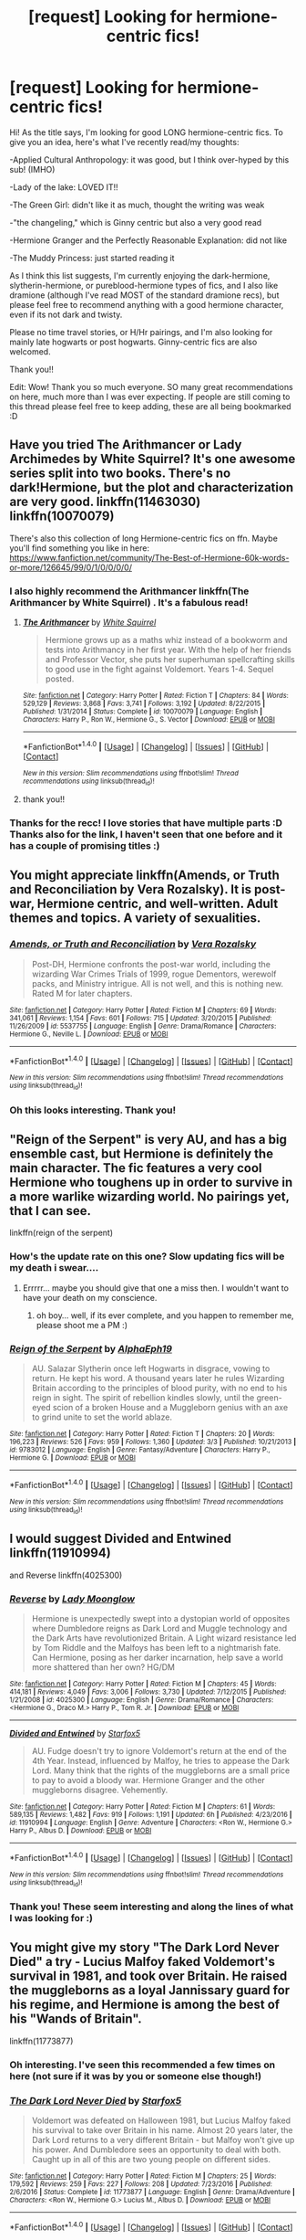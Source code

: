 #+TITLE: [request] Looking for hermione-centric fics!

* [request] Looking for hermione-centric fics!
:PROPERTIES:
:Author: meddwannabe
:Score: 22
:DateUnix: 1497690097.0
:DateShort: 2017-Jun-17
:FlairText: Request
:END:
Hi! As the title says, I'm looking for good LONG hermione-centric fics. To give you an idea, here's what I've recently read/my thoughts:

-Applied Cultural Anthropology: it was good, but I think over-hyped by this sub! (IMHO)

-Lady of the lake: LOVED IT!!

-The Green Girl: didn't like it as much, thought the writing was weak

-"the changeling," which is Ginny centric but also a very good read

-Hermione Granger and the Perfectly Reasonable Explanation: did not like

-The Muddy Princess: just started reading it

As I think this list suggests, I'm currently enjoying the dark-hermione, slytherin-hermione, or pureblood-hermione types of fics, and I also like dramione (although I've read MOST of the standard dramione recs), but please feel free to recommend anything with a good hermione character, even if its not dark and twisty.

Please no time travel stories, or H/Hr pairings, and I'm also looking for mainly late hogwarts or post hogwarts. Ginny-centric fics are also welcomed.

Thank you!!

Edit: Wow! Thank you so much everyone. SO many great recommendations on here, much more than I was ever expecting. If people are still coming to this thread please feel free to keep adding, these are all being bookmarked :D


** Have you tried The Arithmancer or Lady Archimedes by White Squirrel? It's one awesome series split into two books. There's no dark!Hermione, but the plot and characterization are very good. linkffn(11463030) linkffn(10070079)

There's also this collection of long Hermione-centric fics on ffn. Maybe you'll find something you like in here: [[https://www.fanfiction.net/community/The-Best-of-Hermione-60k-words-or-more/126645/99/0/1/0/0/0/0/]]
:PROPERTIES:
:Author: epsi10n
:Score: 14
:DateUnix: 1497710385.0
:DateShort: 2017-Jun-17
:END:

*** I also highly recommend the Arithmancer linkffn(The Arithmancer by White Squirrel) . It's a fabulous read!
:PROPERTIES:
:Author: Flye_Autumne
:Score: 1
:DateUnix: 1497740889.0
:DateShort: 2017-Jun-18
:END:

**** [[http://www.fanfiction.net/s/10070079/1/][*/The Arithmancer/*]] by [[https://www.fanfiction.net/u/5339762/White-Squirrel][/White Squirrel/]]

#+begin_quote
  Hermione grows up as a maths whiz instead of a bookworm and tests into Arithmancy in her first year. With the help of her friends and Professor Vector, she puts her superhuman spellcrafting skills to good use in the fight against Voldemort. Years 1-4. Sequel posted.
#+end_quote

^{/Site/: [[http://www.fanfiction.net/][fanfiction.net]] *|* /Category/: Harry Potter *|* /Rated/: Fiction T *|* /Chapters/: 84 *|* /Words/: 529,129 *|* /Reviews/: 3,868 *|* /Favs/: 3,741 *|* /Follows/: 3,192 *|* /Updated/: 8/22/2015 *|* /Published/: 1/31/2014 *|* /Status/: Complete *|* /id/: 10070079 *|* /Language/: English *|* /Characters/: Harry P., Ron W., Hermione G., S. Vector *|* /Download/: [[http://www.ff2ebook.com/old/ffn-bot/index.php?id=10070079&source=ff&filetype=epub][EPUB]] or [[http://www.ff2ebook.com/old/ffn-bot/index.php?id=10070079&source=ff&filetype=mobi][MOBI]]}

--------------

*FanfictionBot*^{1.4.0} *|* [[[https://github.com/tusing/reddit-ffn-bot/wiki/Usage][Usage]]] | [[[https://github.com/tusing/reddit-ffn-bot/wiki/Changelog][Changelog]]] | [[[https://github.com/tusing/reddit-ffn-bot/issues/][Issues]]] | [[[https://github.com/tusing/reddit-ffn-bot/][GitHub]]] | [[[https://www.reddit.com/message/compose?to=tusing][Contact]]]

^{/New in this version: Slim recommendations using/ ffnbot!slim! /Thread recommendations using/ linksub(thread_id)!}
:PROPERTIES:
:Author: FanfictionBot
:Score: 1
:DateUnix: 1497740948.0
:DateShort: 2017-Jun-18
:END:


**** thank you!!
:PROPERTIES:
:Author: meddwannabe
:Score: 1
:DateUnix: 1497776719.0
:DateShort: 2017-Jun-18
:END:


*** Thanks for the recc! I love stories that have multiple parts :D Thanks also for the link, I haven't seen that one before and it has a couple of promising titles :)
:PROPERTIES:
:Author: meddwannabe
:Score: 1
:DateUnix: 1497776770.0
:DateShort: 2017-Jun-18
:END:


** You might appreciate linkffn(Amends, or Truth and Reconciliation by Vera Rozalsky). It is post-war, Hermione centric, and well-written. Adult themes and topics. A variety of sexualities.
:PROPERTIES:
:Author: wordhammer
:Score: 7
:DateUnix: 1497716458.0
:DateShort: 2017-Jun-17
:END:

*** [[http://www.fanfiction.net/s/5537755/1/][*/Amends, or Truth and Reconciliation/*]] by [[https://www.fanfiction.net/u/1994264/Vera-Rozalsky][/Vera Rozalsky/]]

#+begin_quote
  Post-DH, Hermione confronts the post-war world, including the wizarding War Crimes Trials of 1999, rogue Dementors, werewolf packs, and Ministry intrigue. All is not well, and this is nothing new. Rated M for later chapters.
#+end_quote

^{/Site/: [[http://www.fanfiction.net/][fanfiction.net]] *|* /Category/: Harry Potter *|* /Rated/: Fiction M *|* /Chapters/: 69 *|* /Words/: 341,061 *|* /Reviews/: 1,154 *|* /Favs/: 601 *|* /Follows/: 715 *|* /Updated/: 3/20/2015 *|* /Published/: 11/26/2009 *|* /id/: 5537755 *|* /Language/: English *|* /Genre/: Drama/Romance *|* /Characters/: Hermione G., Neville L. *|* /Download/: [[http://www.ff2ebook.com/old/ffn-bot/index.php?id=5537755&source=ff&filetype=epub][EPUB]] or [[http://www.ff2ebook.com/old/ffn-bot/index.php?id=5537755&source=ff&filetype=mobi][MOBI]]}

--------------

*FanfictionBot*^{1.4.0} *|* [[[https://github.com/tusing/reddit-ffn-bot/wiki/Usage][Usage]]] | [[[https://github.com/tusing/reddit-ffn-bot/wiki/Changelog][Changelog]]] | [[[https://github.com/tusing/reddit-ffn-bot/issues/][Issues]]] | [[[https://github.com/tusing/reddit-ffn-bot/][GitHub]]] | [[[https://www.reddit.com/message/compose?to=tusing][Contact]]]

^{/New in this version: Slim recommendations using/ ffnbot!slim! /Thread recommendations using/ linksub(thread_id)!}
:PROPERTIES:
:Author: FanfictionBot
:Score: 1
:DateUnix: 1497716473.0
:DateShort: 2017-Jun-17
:END:


*** Oh this looks interesting. Thank you!
:PROPERTIES:
:Author: meddwannabe
:Score: 1
:DateUnix: 1497776792.0
:DateShort: 2017-Jun-18
:END:


** "Reign of the Serpent" is very AU, and has a big ensemble cast, but Hermione is definitely the main character. The fic features a very cool Hermione who toughens up in order to survive in a more warlike wizarding world. No pairings yet, that I can see.

linkffn(reign of the serpent)
:PROPERTIES:
:Author: Dina-M
:Score: 6
:DateUnix: 1497719986.0
:DateShort: 2017-Jun-17
:END:

*** How's the update rate on this one? Slow updating fics will be my death i swear....
:PROPERTIES:
:Author: meddwannabe
:Score: 2
:DateUnix: 1497776835.0
:DateShort: 2017-Jun-18
:END:

**** Errrrr... maybe you should give that one a miss then. I wouldn't want to have your death on my conscience.
:PROPERTIES:
:Author: Dina-M
:Score: 3
:DateUnix: 1497859616.0
:DateShort: 2017-Jun-19
:END:

***** oh boy... well, if its ever complete, and you happen to remember me, please shoot me a PM :)
:PROPERTIES:
:Author: meddwannabe
:Score: 1
:DateUnix: 1497942244.0
:DateShort: 2017-Jun-20
:END:


*** [[http://www.fanfiction.net/s/9783012/1/][*/Reign of the Serpent/*]] by [[https://www.fanfiction.net/u/2933548/AlphaEph19][/AlphaEph19/]]

#+begin_quote
  AU. Salazar Slytherin once left Hogwarts in disgrace, vowing to return. He kept his word. A thousand years later he rules Wizarding Britain according to the principles of blood purity, with no end to his reign in sight. The spirit of rebellion kindles slowly, until the green-eyed scion of a broken House and a Muggleborn genius with an axe to grind unite to set the world ablaze.
#+end_quote

^{/Site/: [[http://www.fanfiction.net/][fanfiction.net]] *|* /Category/: Harry Potter *|* /Rated/: Fiction T *|* /Chapters/: 20 *|* /Words/: 196,223 *|* /Reviews/: 526 *|* /Favs/: 959 *|* /Follows/: 1,360 *|* /Updated/: 3/3 *|* /Published/: 10/21/2013 *|* /id/: 9783012 *|* /Language/: English *|* /Genre/: Fantasy/Adventure *|* /Characters/: Harry P., Hermione G. *|* /Download/: [[http://www.ff2ebook.com/old/ffn-bot/index.php?id=9783012&source=ff&filetype=epub][EPUB]] or [[http://www.ff2ebook.com/old/ffn-bot/index.php?id=9783012&source=ff&filetype=mobi][MOBI]]}

--------------

*FanfictionBot*^{1.4.0} *|* [[[https://github.com/tusing/reddit-ffn-bot/wiki/Usage][Usage]]] | [[[https://github.com/tusing/reddit-ffn-bot/wiki/Changelog][Changelog]]] | [[[https://github.com/tusing/reddit-ffn-bot/issues/][Issues]]] | [[[https://github.com/tusing/reddit-ffn-bot/][GitHub]]] | [[[https://www.reddit.com/message/compose?to=tusing][Contact]]]

^{/New in this version: Slim recommendations using/ ffnbot!slim! /Thread recommendations using/ linksub(thread_id)!}
:PROPERTIES:
:Author: FanfictionBot
:Score: 1
:DateUnix: 1497720008.0
:DateShort: 2017-Jun-17
:END:


** I would suggest Divided and Entwined linkffn(11910994)

and Reverse linkffn(4025300)
:PROPERTIES:
:Author: openthekey
:Score: 8
:DateUnix: 1497736868.0
:DateShort: 2017-Jun-18
:END:

*** [[http://www.fanfiction.net/s/4025300/1/][*/Reverse/*]] by [[https://www.fanfiction.net/u/727962/Lady-Moonglow][/Lady Moonglow/]]

#+begin_quote
  Hermione is unexpectedly swept into a dystopian world of opposites where Dumbledore reigns as Dark Lord and Muggle technology and the Dark Arts have revolutionized Britain. A Light wizard resistance led by Tom Riddle and the Malfoys has been left to a nightmarish fate. Can Hermione, posing as her darker incarnation, help save a world more shattered than her own? HG/DM
#+end_quote

^{/Site/: [[http://www.fanfiction.net/][fanfiction.net]] *|* /Category/: Harry Potter *|* /Rated/: Fiction M *|* /Chapters/: 45 *|* /Words/: 414,181 *|* /Reviews/: 4,049 *|* /Favs/: 3,006 *|* /Follows/: 3,730 *|* /Updated/: 7/12/2015 *|* /Published/: 1/21/2008 *|* /id/: 4025300 *|* /Language/: English *|* /Genre/: Drama/Romance *|* /Characters/: <Hermione G., Draco M.> Harry P., Tom R. Jr. *|* /Download/: [[http://www.ff2ebook.com/old/ffn-bot/index.php?id=4025300&source=ff&filetype=epub][EPUB]] or [[http://www.ff2ebook.com/old/ffn-bot/index.php?id=4025300&source=ff&filetype=mobi][MOBI]]}

--------------

[[http://www.fanfiction.net/s/11910994/1/][*/Divided and Entwined/*]] by [[https://www.fanfiction.net/u/2548648/Starfox5][/Starfox5/]]

#+begin_quote
  AU. Fudge doesn't try to ignore Voldemort's return at the end of the 4th Year. Instead, influenced by Malfoy, he tries to appease the Dark Lord. Many think that the rights of the muggleborns are a small price to pay to avoid a bloody war. Hermione Granger and the other muggleborns disagree. Vehemently.
#+end_quote

^{/Site/: [[http://www.fanfiction.net/][fanfiction.net]] *|* /Category/: Harry Potter *|* /Rated/: Fiction M *|* /Chapters/: 61 *|* /Words/: 589,135 *|* /Reviews/: 1,482 *|* /Favs/: 919 *|* /Follows/: 1,191 *|* /Updated/: 6h *|* /Published/: 4/23/2016 *|* /id/: 11910994 *|* /Language/: English *|* /Genre/: Adventure *|* /Characters/: <Ron W., Hermione G.> Harry P., Albus D. *|* /Download/: [[http://www.ff2ebook.com/old/ffn-bot/index.php?id=11910994&source=ff&filetype=epub][EPUB]] or [[http://www.ff2ebook.com/old/ffn-bot/index.php?id=11910994&source=ff&filetype=mobi][MOBI]]}

--------------

*FanfictionBot*^{1.4.0} *|* [[[https://github.com/tusing/reddit-ffn-bot/wiki/Usage][Usage]]] | [[[https://github.com/tusing/reddit-ffn-bot/wiki/Changelog][Changelog]]] | [[[https://github.com/tusing/reddit-ffn-bot/issues/][Issues]]] | [[[https://github.com/tusing/reddit-ffn-bot/][GitHub]]] | [[[https://www.reddit.com/message/compose?to=tusing][Contact]]]

^{/New in this version: Slim recommendations using/ ffnbot!slim! /Thread recommendations using/ linksub(thread_id)!}
:PROPERTIES:
:Author: FanfictionBot
:Score: 1
:DateUnix: 1497736884.0
:DateShort: 2017-Jun-18
:END:


*** Thank you! These seem interesting and along the lines of what I was looking for :)
:PROPERTIES:
:Author: meddwannabe
:Score: 1
:DateUnix: 1497776865.0
:DateShort: 2017-Jun-18
:END:


** You might give my story "The Dark Lord Never Died" a try - Lucius Malfoy faked Voldemort's survival in 1981, and took over Britain. He raised the muggleborns as a loyal Jannissary guard for his regime, and Hermione is among the best of his "Wands of Britain".

linkffn(11773877)
:PROPERTIES:
:Author: Starfox5
:Score: 6
:DateUnix: 1497778064.0
:DateShort: 2017-Jun-18
:END:

*** Oh interesting. I've seen this recommended a few times on here (not sure if it was by you or someone else though!)
:PROPERTIES:
:Author: meddwannabe
:Score: 2
:DateUnix: 1497821513.0
:DateShort: 2017-Jun-19
:END:


*** [[http://www.fanfiction.net/s/11773877/1/][*/The Dark Lord Never Died/*]] by [[https://www.fanfiction.net/u/2548648/Starfox5][/Starfox5/]]

#+begin_quote
  Voldemort was defeated on Halloween 1981, but Lucius Malfoy faked his survival to take over Britain in his name. Almost 20 years later, the Dark Lord returns to a very different Britain - but Malfoy won't give up his power. And Dumbledore sees an opportunity to deal with both. Caught up in all of this are two young people on different sides.
#+end_quote

^{/Site/: [[http://www.fanfiction.net/][fanfiction.net]] *|* /Category/: Harry Potter *|* /Rated/: Fiction M *|* /Chapters/: 25 *|* /Words/: 179,592 *|* /Reviews/: 259 *|* /Favs/: 227 *|* /Follows/: 208 *|* /Updated/: 7/23/2016 *|* /Published/: 2/6/2016 *|* /Status/: Complete *|* /id/: 11773877 *|* /Language/: English *|* /Genre/: Drama/Adventure *|* /Characters/: <Ron W., Hermione G.> Lucius M., Albus D. *|* /Download/: [[http://www.ff2ebook.com/old/ffn-bot/index.php?id=11773877&source=ff&filetype=epub][EPUB]] or [[http://www.ff2ebook.com/old/ffn-bot/index.php?id=11773877&source=ff&filetype=mobi][MOBI]]}

--------------

*FanfictionBot*^{1.4.0} *|* [[[https://github.com/tusing/reddit-ffn-bot/wiki/Usage][Usage]]] | [[[https://github.com/tusing/reddit-ffn-bot/wiki/Changelog][Changelog]]] | [[[https://github.com/tusing/reddit-ffn-bot/issues/][Issues]]] | [[[https://github.com/tusing/reddit-ffn-bot/][GitHub]]] | [[[https://www.reddit.com/message/compose?to=tusing][Contact]]]

^{/New in this version: Slim recommendations using/ ffnbot!slim! /Thread recommendations using/ linksub(thread_id)!}
:PROPERTIES:
:Author: FanfictionBot
:Score: 1
:DateUnix: 1497778074.0
:DateShort: 2017-Jun-18
:END:


** Pet Project is a HG/SS I enjoyed a lot. It has some delightfully creative magics, avoids bashing, and doesn't make Snape into a nice person. He is still kind of a dick, Harry and Ron are good friends as best they can be, and the house elves are genuinely awesome. linkffn(2290003)

Another story I like is Big Name Death Eater. It's comedy, lighthearted SSHG with ridiculousness and no Horcruxes etc. Adult Hermione is bitchy in a charming way, and Lucius Malfoy kinda steals the show. Voldemort's demise is rather entertaining. The sequels are fun too, if I recall correctly. linkffn(2533891)
:PROPERTIES:
:Score: 5
:DateUnix: 1497813979.0
:DateShort: 2017-Jun-18
:END:

*** Thank you! I'm loving the amount of SSHG stories that are being recommended :D
:PROPERTIES:
:Author: meddwannabe
:Score: 2
:DateUnix: 1497821544.0
:DateShort: 2017-Jun-19
:END:


*** [[http://www.fanfiction.net/s/2533891/1/][*/Big Name Death Eater/*]] by [[https://www.fanfiction.net/u/353273/Shiv5468][/Shiv5468/]]

#+begin_quote
  Have you ever wondered what really happened at the Death Eater meetings?
#+end_quote

^{/Site/: [[http://www.fanfiction.net/][fanfiction.net]] *|* /Category/: Harry Potter *|* /Rated/: Fiction M *|* /Chapters/: 10 *|* /Words/: 51,015 *|* /Reviews/: 246 *|* /Favs/: 323 *|* /Follows/: 68 *|* /Updated/: 11/17/2005 *|* /Published/: 8/14/2005 *|* /Status/: Complete *|* /id/: 2533891 *|* /Language/: English *|* /Genre/: Humor/Romance *|* /Characters/: Severus S., Hermione G. *|* /Download/: [[http://www.ff2ebook.com/old/ffn-bot/index.php?id=2533891&source=ff&filetype=epub][EPUB]] or [[http://www.ff2ebook.com/old/ffn-bot/index.php?id=2533891&source=ff&filetype=mobi][MOBI]]}

--------------

[[http://www.fanfiction.net/s/2290003/1/][*/Pet Project/*]] by [[https://www.fanfiction.net/u/426171/Caeria][/Caeria/]]

#+begin_quote
  Hermione overhears something she shouldn't concerning Professor Snape and decides that maybe the House-elves aren't the only ones in need of protection.
#+end_quote

^{/Site/: [[http://www.fanfiction.net/][fanfiction.net]] *|* /Category/: Harry Potter *|* /Rated/: Fiction M *|* /Chapters/: 52 *|* /Words/: 338,844 *|* /Reviews/: 12,067 *|* /Favs/: 10,493 *|* /Follows/: 6,802 *|* /Updated/: 6/9/2013 *|* /Published/: 3/3/2005 *|* /Status/: Complete *|* /id/: 2290003 *|* /Language/: English *|* /Genre/: Romance *|* /Characters/: Hermione G., Severus S. *|* /Download/: [[http://www.ff2ebook.com/old/ffn-bot/index.php?id=2290003&source=ff&filetype=epub][EPUB]] or [[http://www.ff2ebook.com/old/ffn-bot/index.php?id=2290003&source=ff&filetype=mobi][MOBI]]}

--------------

*FanfictionBot*^{1.4.0} *|* [[[https://github.com/tusing/reddit-ffn-bot/wiki/Usage][Usage]]] | [[[https://github.com/tusing/reddit-ffn-bot/wiki/Changelog][Changelog]]] | [[[https://github.com/tusing/reddit-ffn-bot/issues/][Issues]]] | [[[https://github.com/tusing/reddit-ffn-bot/][GitHub]]] | [[[https://www.reddit.com/message/compose?to=tusing][Contact]]]

^{/New in this version: Slim recommendations using/ ffnbot!slim! /Thread recommendations using/ linksub(thread_id)!}
:PROPERTIES:
:Author: FanfictionBot
:Score: 1
:DateUnix: 1497813993.0
:DateShort: 2017-Jun-18
:END:


** For Slytherin Hermione, linkffn(Six Pomegranate Seeds by Seselt) is very interesting and unusual, with superb writing. It is technically a time travel/reincarnation (to 1991), but give it a try. No pairings so far.

Then there's linkffn(Keogh by ChelleyBean), which is probably my absolute favorite among Hermione-centric stories.
:PROPERTIES:
:Author: AhoraMuchachoLiberta
:Score: 4
:DateUnix: 1497734745.0
:DateShort: 2017-Jun-18
:END:

*** [[http://www.fanfiction.net/s/3962879/1/][*/Keogh/*]] by [[https://www.fanfiction.net/u/223901/ChelleyBean][/ChelleyBean/]]

#+begin_quote
  An unexpected connection is found between Hermione and Professor Snape, but that's only the start of her headaches. Being her father's daughter is one thing. Being her mother's daughter is something else entirely.
#+end_quote

^{/Site/: [[http://www.fanfiction.net/][fanfiction.net]] *|* /Category/: Harry Potter *|* /Rated/: Fiction M *|* /Chapters/: 47 *|* /Words/: 161,797 *|* /Reviews/: 740 *|* /Favs/: 1,058 *|* /Follows/: 944 *|* /Updated/: 2/1/2009 *|* /Published/: 12/23/2007 *|* /id/: 3962879 *|* /Language/: English *|* /Genre/: Horror/Supernatural *|* /Characters/: Hermione G., Severus S. *|* /Download/: [[http://www.ff2ebook.com/old/ffn-bot/index.php?id=3962879&source=ff&filetype=epub][EPUB]] or [[http://www.ff2ebook.com/old/ffn-bot/index.php?id=3962879&source=ff&filetype=mobi][MOBI]]}

--------------

[[http://www.fanfiction.net/s/12132374/1/][*/Six Pomegranate Seeds/*]] by [[https://www.fanfiction.net/u/981377/Seselt][/Seselt/]]

#+begin_quote
  At the end, something happened. Hermione clutches at one fraying thread, uncertain whether she is Arachne or Persephone. What she does know is that she will keep fighting to protect her friends even if she must walk a dark path. *time travel*
#+end_quote

^{/Site/: [[http://www.fanfiction.net/][fanfiction.net]] *|* /Category/: Harry Potter *|* /Rated/: Fiction M *|* /Chapters/: 27 *|* /Words/: 106,885 *|* /Reviews/: 886 *|* /Favs/: 418 *|* /Follows/: 667 *|* /Updated/: 5/18 *|* /Published/: 9/3/2016 *|* /id/: 12132374 *|* /Language/: English *|* /Genre/: Supernatural/Adventure *|* /Characters/: Hermione G., Draco M., Severus S., Marcus F. *|* /Download/: [[http://www.ff2ebook.com/old/ffn-bot/index.php?id=12132374&source=ff&filetype=epub][EPUB]] or [[http://www.ff2ebook.com/old/ffn-bot/index.php?id=12132374&source=ff&filetype=mobi][MOBI]]}

--------------

*FanfictionBot*^{1.4.0} *|* [[[https://github.com/tusing/reddit-ffn-bot/wiki/Usage][Usage]]] | [[[https://github.com/tusing/reddit-ffn-bot/wiki/Changelog][Changelog]]] | [[[https://github.com/tusing/reddit-ffn-bot/issues/][Issues]]] | [[[https://github.com/tusing/reddit-ffn-bot/][GitHub]]] | [[[https://www.reddit.com/message/compose?to=tusing][Contact]]]

^{/New in this version: Slim recommendations using/ ffnbot!slim! /Thread recommendations using/ linksub(thread_id)!}
:PROPERTIES:
:Author: FanfictionBot
:Score: 1
:DateUnix: 1497734776.0
:DateShort: 2017-Jun-18
:END:


*** Thank you!! Good to hear positive things about Keogh.... I had it come up before but I wasn't too sure about it.
:PROPERTIES:
:Author: meddwannabe
:Score: 1
:DateUnix: 1497777198.0
:DateShort: 2017-Jun-18
:END:


** linkffn(For Hogwarts: A Regency Gamble) is a fairly light-hearted SS/HG that I've read multiple times. linkffn(Sin & Vice by mak5258) is also an SS/HG, but more of a darker, war-time fic. For Slytherin Hermione, I've written one linkffn(Mudsnake by Flye Autumne).
:PROPERTIES:
:Author: Flye_Autumne
:Score: 3
:DateUnix: 1497741066.0
:DateShort: 2017-Jun-18
:END:

*** [[http://www.fanfiction.net/s/11053807/1/][*/Sin & Vice/*]] by [[https://www.fanfiction.net/u/1112270/mak5258][/mak5258/]]

#+begin_quote
  In her sixth year, Dumbledore makes Hermione a key figure in a plan to help Harry defeat Voldemort. (It's difficult to summarize this without spoilers--- HG/SS; there's a Time Turner involved but probably not how you expect; the story really gets started in Chapter Three.)
#+end_quote

^{/Site/: [[http://www.fanfiction.net/][fanfiction.net]] *|* /Category/: Harry Potter *|* /Rated/: Fiction M *|* /Chapters/: 63 *|* /Words/: 291,856 *|* /Reviews/: 1,720 *|* /Favs/: 1,605 *|* /Follows/: 899 *|* /Updated/: 9/7/2015 *|* /Published/: 2/16/2015 *|* /Status/: Complete *|* /id/: 11053807 *|* /Language/: English *|* /Genre/: Romance/Drama *|* /Characters/: <Hermione G., Severus S.> *|* /Download/: [[http://www.ff2ebook.com/old/ffn-bot/index.php?id=11053807&source=ff&filetype=epub][EPUB]] or [[http://www.ff2ebook.com/old/ffn-bot/index.php?id=11053807&source=ff&filetype=mobi][MOBI]]}

--------------

[[http://www.fanfiction.net/s/12019582/1/][*/Mudsnake/*]] by [[https://www.fanfiction.net/u/7834753/Flye-Autumne][/Flye Autumne/]]

#+begin_quote
  "Whatever you decide to say, make it believable." Hermione Granger learned to avoid the hard questions years ago. To her, Hogwarts is a relief: a new school with new people who have no knowledge of her past...only, they keep asking the hard questions. And it's getting harder for Hermione to maintain the lies. Featuring: Mentor!Snape and Slytherin!Hermione
#+end_quote

^{/Site/: [[http://www.fanfiction.net/][fanfiction.net]] *|* /Category/: Harry Potter *|* /Rated/: Fiction T *|* /Chapters/: 18 *|* /Words/: 33,150 *|* /Reviews/: 432 *|* /Favs/: 278 *|* /Follows/: 602 *|* /Updated/: 5/30 *|* /Published/: 6/26/2016 *|* /id/: 12019582 *|* /Language/: English *|* /Genre/: Friendship/Adventure *|* /Characters/: Hermione G., Draco M., Severus S., Pansy P. *|* /Download/: [[http://www.ff2ebook.com/old/ffn-bot/index.php?id=12019582&source=ff&filetype=epub][EPUB]] or [[http://www.ff2ebook.com/old/ffn-bot/index.php?id=12019582&source=ff&filetype=mobi][MOBI]]}

--------------

[[http://www.fanfiction.net/s/7618772/1/][*/For Hogwarts: A Regency Gamble/*]] by [[https://www.fanfiction.net/u/1107999/Subversa][/Subversa/]]

#+begin_quote
  After the war, Hogwarts School of Witchcraft and Wizardry is in a financial bind. Special Ministry worker Hermione Granger is on site with a team of helpers, full of fundraising ideas, and it seems that Headmaster Snape objects to her very presence there
#+end_quote

^{/Site/: [[http://www.fanfiction.net/][fanfiction.net]] *|* /Category/: Harry Potter *|* /Rated/: Fiction M *|* /Chapters/: 22 *|* /Words/: 121,483 *|* /Reviews/: 277 *|* /Favs/: 460 *|* /Follows/: 135 *|* /Updated/: 1/15/2012 *|* /Published/: 12/8/2011 *|* /Status/: Complete *|* /id/: 7618772 *|* /Language/: English *|* /Genre/: Romance *|* /Characters/: Hermione G., Severus S. *|* /Download/: [[http://www.ff2ebook.com/old/ffn-bot/index.php?id=7618772&source=ff&filetype=epub][EPUB]] or [[http://www.ff2ebook.com/old/ffn-bot/index.php?id=7618772&source=ff&filetype=mobi][MOBI]]}

--------------

*FanfictionBot*^{1.4.0} *|* [[[https://github.com/tusing/reddit-ffn-bot/wiki/Usage][Usage]]] | [[[https://github.com/tusing/reddit-ffn-bot/wiki/Changelog][Changelog]]] | [[[https://github.com/tusing/reddit-ffn-bot/issues/][Issues]]] | [[[https://github.com/tusing/reddit-ffn-bot/][GitHub]]] | [[[https://www.reddit.com/message/compose?to=tusing][Contact]]]

^{/New in this version: Slim recommendations using/ ffnbot!slim! /Thread recommendations using/ linksub(thread_id)!}
:PROPERTIES:
:Author: FanfictionBot
:Score: 1
:DateUnix: 1497741100.0
:DateShort: 2017-Jun-18
:END:


*** Oooh these look interesting. Thank you!!
:PROPERTIES:
:Author: meddwannabe
:Score: 1
:DateUnix: 1497777214.0
:DateShort: 2017-Jun-18
:END:


** It is AU in regards to what happens during and after the War, but it is not only a very good fic that happens to be centered around a great Hermione (who though isn't dark is certainly involved deep enough in a morally grey area to hold your interest I think) but it's one I've only seen recommend once, a rarity for Hermione fics: Seven Names linkao3(5265569)
:PROPERTIES:
:Author: ATRDCI
:Score: 3
:DateUnix: 1497752213.0
:DateShort: 2017-Jun-18
:END:

*** [[http://archiveofourown.org/works/5265569][*/Seven Names/*]] by [[http://www.archiveofourown.org/users/angelholme/pseuds/angelholme][/angelholme/]]

#+begin_quote
  Seventy three years after being forced out of the magical world, Sarah Jean Taylor is finally coming home.And there are quite a few people who want to talk to her.
#+end_quote

^{/Site/: [[http://www.archiveofourown.org/][Archive of Our Own]] *|* /Fandom/: Harry Potter - J. K. Rowling *|* /Published/: 2015-11-22 *|* /Completed/: 2015-11-25 *|* /Words/: 73517 *|* /Chapters/: 13/13 *|* /Comments/: 27 *|* /Kudos/: 37 *|* /Bookmarks/: 11 *|* /ID/: 5265569 *|* /Download/: [[http://archiveofourown.org/downloads/an/angelholme/5265569/Seven%20Names.epub?updated_at=1480944771][EPUB]] or [[http://archiveofourown.org/downloads/an/angelholme/5265569/Seven%20Names.mobi?updated_at=1480944771][MOBI]]}

--------------

*FanfictionBot*^{1.4.0} *|* [[[https://github.com/tusing/reddit-ffn-bot/wiki/Usage][Usage]]] | [[[https://github.com/tusing/reddit-ffn-bot/wiki/Changelog][Changelog]]] | [[[https://github.com/tusing/reddit-ffn-bot/issues/][Issues]]] | [[[https://github.com/tusing/reddit-ffn-bot/][GitHub]]] | [[[https://www.reddit.com/message/compose?to=tusing][Contact]]]

^{/New in this version: Slim recommendations using/ ffnbot!slim! /Thread recommendations using/ linksub(thread_id)!}
:PROPERTIES:
:Author: FanfictionBot
:Score: 1
:DateUnix: 1497752224.0
:DateShort: 2017-Jun-18
:END:


*** Oh wow this looks interesting. Thank you!
:PROPERTIES:
:Author: meddwannabe
:Score: 1
:DateUnix: 1497777235.0
:DateShort: 2017-Jun-18
:END:


** RemindMe! One week
:PROPERTIES:
:Author: SiladhielLithvirax
:Score: 2
:DateUnix: 1497707170.0
:DateShort: 2017-Jun-17
:END:


** linkffn(Those Gilded Chains We Wear) it's as much Bella-centric as it is Hermione, but overall very good fic, unless you are avoiding romance stories. Hermione isn't dark in this one, but there's quite a lot of dark topics in general. Unfortunately it's unfinished, but ends at a point where you won't be left with some massive cliffhanger or before the actual romance takes off.
:PROPERTIES:
:Author: woop_woop_throwaway
:Score: 4
:DateUnix: 1497704808.0
:DateShort: 2017-Jun-17
:END:

*** [[http://www.fanfiction.net/s/7755315/1/][*/Those Gilded Chains We Wear/*]] by [[https://www.fanfiction.net/u/2122479/KuraiBites][/KuraiBites/]]

#+begin_quote
  During the battle for Hogwarts, Hermione accepts to do the Unbreakable Vow with Bellatrix to protect the people she loves. But binding herself to the dark witch has more consequences than she could ever have anticipated. Cover art by batlesbo/Chloé C.
#+end_quote

^{/Site/: [[http://www.fanfiction.net/][fanfiction.net]] *|* /Category/: Harry Potter *|* /Rated/: Fiction M *|* /Chapters/: 42 *|* /Words/: 319,130 *|* /Reviews/: 2,466 *|* /Favs/: 2,239 *|* /Follows/: 2,472 *|* /Updated/: 6/30/2016 *|* /Published/: 1/19/2012 *|* /id/: 7755315 *|* /Language/: English *|* /Genre/: Romance/Angst *|* /Characters/: Hermione G., Bellatrix L. *|* /Download/: [[http://www.ff2ebook.com/old/ffn-bot/index.php?id=7755315&source=ff&filetype=epub][EPUB]] or [[http://www.ff2ebook.com/old/ffn-bot/index.php?id=7755315&source=ff&filetype=mobi][MOBI]]}

--------------

*FanfictionBot*^{1.4.0} *|* [[[https://github.com/tusing/reddit-ffn-bot/wiki/Usage][Usage]]] | [[[https://github.com/tusing/reddit-ffn-bot/wiki/Changelog][Changelog]]] | [[[https://github.com/tusing/reddit-ffn-bot/issues/][Issues]]] | [[[https://github.com/tusing/reddit-ffn-bot/][GitHub]]] | [[[https://www.reddit.com/message/compose?to=tusing][Contact]]]

^{/New in this version: Slim recommendations using/ ffnbot!slim! /Thread recommendations using/ linksub(thread_id)!}
:PROPERTIES:
:Author: FanfictionBot
:Score: 1
:DateUnix: 1497704824.0
:DateShort: 2017-Jun-17
:END:


*** I'm not avoiding romance pics, but is this a Bella/Hermione pairing?
:PROPERTIES:
:Author: meddwannabe
:Score: 1
:DateUnix: 1497777272.0
:DateShort: 2017-Jun-18
:END:

**** Yep
:PROPERTIES:
:Author: woop_woop_throwaway
:Score: 2
:DateUnix: 1497794779.0
:DateShort: 2017-Jun-18
:END:

***** HMMMMMM.... wow that's interesting. I think interesting enough for me to give it a look.... putting the two of them together is so contrary to my head-canon
:PROPERTIES:
:Author: meddwannabe
:Score: 1
:DateUnix: 1497821182.0
:DateShort: 2017-Jun-19
:END:

****** I've gotten to a point where I usually reject most other pairings. But it works very well in that fic, the author actually manages to bring them together while still keeping them in character. Obviously they change a lot throughout but it's not like Hermione suddently decides to become a death eater after an argument with Harry and Bellatrix isn't a misunderstood good person who puts on a crazy facade, which is how people often seem to write her.
:PROPERTIES:
:Author: woop_woop_throwaway
:Score: 2
:DateUnix: 1497824099.0
:DateShort: 2017-Jun-19
:END:


** All my fics are Dramione and Hermione centric. I've got a few others aside from these two, but the ones I'm about to list are my two most current.

[[https://m.fanfiction.net/s/10265085/1/Power-and-Control]]

[[https://m.fanfiction.net/s/11435898/1/Strange-Mercy]]

The second one isn't complete yet but is pretty long so far.
:PROPERTIES:
:Author: sink_your_teeth
:Score: 2
:DateUnix: 1497717672.0
:DateShort: 2017-Jun-17
:END:

*** Hey thanks! I love finding new draco/hermione fic. I looked at the short descriptions of all your stories and i'm really into the dark themes... I think I'll start with his little bird :)
:PROPERTIES:
:Author: meddwannabe
:Score: 2
:DateUnix: 1497777029.0
:DateShort: 2017-Jun-18
:END:

**** No problem! I usually don't talk about my fics on here since dramione tends to get such a bad rap on here, but that being said, I hope you'll like it! As dark and sad as the HLB series is, it's my baby, haha.
:PROPERTIES:
:Author: sink_your_teeth
:Score: 5
:DateUnix: 1497777225.0
:DateShort: 2017-Jun-18
:END:

***** I get the feeling that there are quite a few closet dramione shippers on here :D
:PROPERTIES:
:Author: meddwannabe
:Score: 2
:DateUnix: 1497821351.0
:DateShort: 2017-Jun-19
:END:

****** Oh, definitely. There are dozens of us!
:PROPERTIES:
:Author: sink_your_teeth
:Score: 2
:DateUnix: 1497832418.0
:DateShort: 2017-Jun-19
:END:


** Got quite a few for you here. Muddy Princess is great, you should pretty much just dig into colubrina and shayalonnie's stuff. Not all of it is dramione, but they both do stories on Hermione really well. *Debt of Time* linkffn(10772496) is Hermione/Sirius (and time travel) which I have never shipped, but it's /amazing./ Highly recommend.

- *Not From Others* - linkffn(11419408) This one gets recommened a lot on the sub and it's quite well-deserved. It covers Hallows from Ginny's POV, very good Hogwarts Resistance type stuff, with a well fleshed-out Ginny.

- *Better Off Forgotten* - linkffn(10715813) is an interesting one. Post-war AU with kind of a dark/manipulative premise, but the characterization is genuine and it's weirdly good dramione.

- *The Deadline* - linkffn(9831689) A lot of PWP here, so if you're not a fan of smut turn back now. But it's epilogue compliant dramione done well. I don't normally relate much to middle-aged depictions of HP characters, but this one managed. Bonus: one of the only times I've ever cared about the character Astoria Greengrass.

- *The Politician's Wife* - is amazing. Post-epilogue setup, with possibly my favorite depiction of Draco in any fic. [[http://archiveofourown.org/works/90292/chapters/122722][link]]

- *Secrets* - set 9 years post-DH, not epilogue compliant. Has both Hermione and Draco back at Hogwarts as professors. Not exactly a dark depiction of Hermione, but definitely conflicted and weary. [[http://archiveofourown.org/works/487896/chapters/850826][link]]

I completely agree about Applied Cultural Anthropology btw. It's decent, but not nearly as much as it's made out to be.

edit: I didn't get the ao3 links in there properly, I added links to those.
:PROPERTIES:
:Author: beetlejuuce
:Score: 1
:DateUnix: 1497734664.0
:DateShort: 2017-Jun-18
:END:

*** Hey! Thanks for all the reccs! Yeah, I'm finding that I keep on ending up back on Columbria's page. The politician's wife was the first story I read out of everything people recommended and I thought it was great! I'm not a fan of time travel at all but I've seen debt of time recommended a lot, so I might give it a look. Thanks for all the links, I'll enjoy getting through it all :D
:PROPERTIES:
:Author: meddwannabe
:Score: 2
:DateUnix: 1497777137.0
:DateShort: 2017-Jun-18
:END:


*** [[http://www.fanfiction.net/s/11419408/1/][*/Not From Others/*]] by [[https://www.fanfiction.net/u/6993240/FloreatCastellum][/FloreatCastellum/]]

#+begin_quote
  She may not have been able to join Harry, Ron and Hermione, but Ginny refuses to go down without a fight. As war approaches, Ginny returns to Hogwarts to resurrect Dumbledore's Army and face the darkest year the wizarding world has ever seen. DH from Ginny's POV. Canon. Winner of Mugglenet's Quicksilver Quill Awards 2016, Best General (Chaptered).
#+end_quote

^{/Site/: [[http://www.fanfiction.net/][fanfiction.net]] *|* /Category/: Harry Potter *|* /Rated/: Fiction T *|* /Chapters/: 35 *|* /Words/: 133,362 *|* /Reviews/: 284 *|* /Favs/: 371 *|* /Follows/: 221 *|* /Updated/: 2/25/2016 *|* /Published/: 8/1/2015 *|* /Status/: Complete *|* /id/: 11419408 *|* /Language/: English *|* /Genre/: Angst *|* /Characters/: Ginny W., Luna L., Neville L. *|* /Download/: [[http://www.ff2ebook.com/old/ffn-bot/index.php?id=11419408&source=ff&filetype=epub][EPUB]] or [[http://www.ff2ebook.com/old/ffn-bot/index.php?id=11419408&source=ff&filetype=mobi][MOBI]]}

--------------

[[http://archiveofourown.org/works/850826][*/No Need For Envy/*]] by [[http://www.archiveofourown.org/users/orphan_account/pseuds/orphan_account][/orphan_account/]]

#+begin_quote
  There was so much more behind the way Gavin called his name. Whether in the midst of passion, or the tenderness in the afterglow, or even in the undeniable fondness of their daily lives - Ray knew that he was stupid to be jealous of anyone.
#+end_quote

^{/Site/: [[http://www.archiveofourown.org/][Archive of Our Own]] *|* /Fandom/: Rooster Teeth/Achievement Hunter RPF *|* /Published/: 2013-06-20 *|* /Words/: 599 *|* /Chapters/: 1/1 *|* /Comments/: 2 *|* /Kudos/: 35 *|* /Bookmarks/: 1 *|* /Hits/: 732 *|* /ID/: 850826 *|* /Download/: [[http://archiveofourown.org/downloads/or/orphan_account/850826/No%20Need%20For%20Envy.epub?updated_at=1387586270][EPUB]] or [[http://archiveofourown.org/downloads/or/orphan_account/850826/No%20Need%20For%20Envy.mobi?updated_at=1387586270][MOBI]]}

--------------

[[http://www.fanfiction.net/s/9831689/1/][*/The Deadline/*]] by [[https://www.fanfiction.net/u/3692526/Lena-Phoria][/Lena Phoria/]]

#+begin_quote
  It takes the unexpected engagement of their children to get Draco and Hermione in a room together, but only the selfish acts of their estranged spouses and a 300 Galleon bottle of firewhiskey will get them in a bedroom. What starts out as a one time mistake soon becomes a full-blown affair with a deadline; the day their children say 'I do'. But things rarely go according to plan.
#+end_quote

^{/Site/: [[http://www.fanfiction.net/][fanfiction.net]] *|* /Category/: Harry Potter *|* /Rated/: Fiction M *|* /Chapters/: 39 *|* /Words/: 329,548 *|* /Reviews/: 3,214 *|* /Favs/: 3,095 *|* /Follows/: 1,964 *|* /Updated/: 10/3/2014 *|* /Published/: 11/8/2013 *|* /Status/: Complete *|* /id/: 9831689 *|* /Language/: English *|* /Genre/: Romance/Drama *|* /Characters/: <Hermione G., Draco M.> <Rose W., Scorpius M.> *|* /Download/: [[http://www.ff2ebook.com/old/ffn-bot/index.php?id=9831689&source=ff&filetype=epub][EPUB]] or [[http://www.ff2ebook.com/old/ffn-bot/index.php?id=9831689&source=ff&filetype=mobi][MOBI]]}

--------------

[[http://www.fanfiction.net/s/10772496/1/][*/The Debt of Time/*]] by [[https://www.fanfiction.net/u/5869599/ShayaLonnie][/ShayaLonnie/]]

#+begin_quote
  When Hermione finds a way to bring Sirius back from the veil, her actions change the rest of the war. Little does she know her spell restoring him to life provokes magic she doesn't understand and sets her on a path that ends with a Time-Turner. [Currently Being Updated. Est Finish July 2017] *Art by Freya Ishtar*
#+end_quote

^{/Site/: [[http://www.fanfiction.net/][fanfiction.net]] *|* /Category/: Harry Potter *|* /Rated/: Fiction M *|* /Chapters/: 154 *|* /Words/: 786,860 *|* /Reviews/: 11,221 *|* /Favs/: 5,471 *|* /Follows/: 2,338 *|* /Updated/: 10/27/2016 *|* /Published/: 10/21/2014 *|* /Status/: Complete *|* /id/: 10772496 *|* /Language/: English *|* /Genre/: Romance/Friendship *|* /Characters/: Hermione G., Sirius B., Remus L. *|* /Download/: [[http://www.ff2ebook.com/old/ffn-bot/index.php?id=10772496&source=ff&filetype=epub][EPUB]] or [[http://www.ff2ebook.com/old/ffn-bot/index.php?id=10772496&source=ff&filetype=mobi][MOBI]]}

--------------

[[http://www.fanfiction.net/s/10715813/1/][*/Better Off Forgotten/*]] by [[https://www.fanfiction.net/u/6064548/Delancey654][/Delancey654/]]

#+begin_quote
  The Light side won the battle but lost the war. By Ministry decree, all Mudbloods have been Obliviated and "repatriated" to the Muggle world. When Draco Malfoy seeks out Hermione Granger, he wants only one thing . . . but gets far more. HG/DM, KB/MF, CC/TN.
#+end_quote

^{/Site/: [[http://www.fanfiction.net/][fanfiction.net]] *|* /Category/: Harry Potter *|* /Rated/: Fiction M *|* /Chapters/: 51 *|* /Words/: 236,518 *|* /Reviews/: 2,776 *|* /Favs/: 1,577 *|* /Follows/: 1,603 *|* /Updated/: 1/4/2016 *|* /Published/: 9/25/2014 *|* /Status/: Complete *|* /id/: 10715813 *|* /Language/: English *|* /Genre/: Drama/Angst *|* /Characters/: <Draco M., Hermione G.> <Marcus F., Katie B.> *|* /Download/: [[http://www.ff2ebook.com/old/ffn-bot/index.php?id=10715813&source=ff&filetype=epub][EPUB]] or [[http://www.ff2ebook.com/old/ffn-bot/index.php?id=10715813&source=ff&filetype=mobi][MOBI]]}

--------------

*FanfictionBot*^{1.4.0} *|* [[[https://github.com/tusing/reddit-ffn-bot/wiki/Usage][Usage]]] | [[[https://github.com/tusing/reddit-ffn-bot/wiki/Changelog][Changelog]]] | [[[https://github.com/tusing/reddit-ffn-bot/issues/][Issues]]] | [[[https://github.com/tusing/reddit-ffn-bot/][GitHub]]] | [[[https://www.reddit.com/message/compose?to=tusing][Contact]]]

^{/New in this version: Slim recommendations using/ ffnbot!slim! /Thread recommendations using/ linksub(thread_id)!}
:PROPERTIES:
:Author: FanfictionBot
:Score: 1
:DateUnix: 1497734687.0
:DateShort: 2017-Jun-18
:END:
